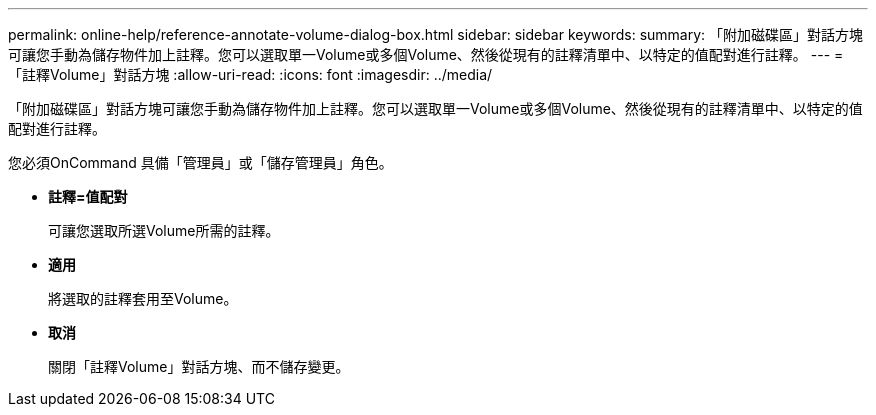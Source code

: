 ---
permalink: online-help/reference-annotate-volume-dialog-box.html 
sidebar: sidebar 
keywords:  
summary: 「附加磁碟區」對話方塊可讓您手動為儲存物件加上註釋。您可以選取單一Volume或多個Volume、然後從現有的註釋清單中、以特定的值配對進行註釋。 
---
= 「註釋Volume」對話方塊
:allow-uri-read: 
:icons: font
:imagesdir: ../media/


[role="lead"]
「附加磁碟區」對話方塊可讓您手動為儲存物件加上註釋。您可以選取單一Volume或多個Volume、然後從現有的註釋清單中、以特定的值配對進行註釋。

您必須OnCommand 具備「管理員」或「儲存管理員」角色。

* *註釋=值配對*
+
可讓您選取所選Volume所需的註釋。

* *適用*
+
將選取的註釋套用至Volume。

* *取消*
+
關閉「註釋Volume」對話方塊、而不儲存變更。



